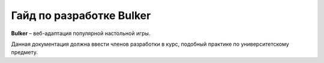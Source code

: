Гайд по разработке Bulker
=========================

.. image:: img/bulker_300.png

**Bulker** – веб-адаптация популярной настольной игры.

Данная документация должна ввести членов разработки в курс, подобный практике по университетскому предмету.